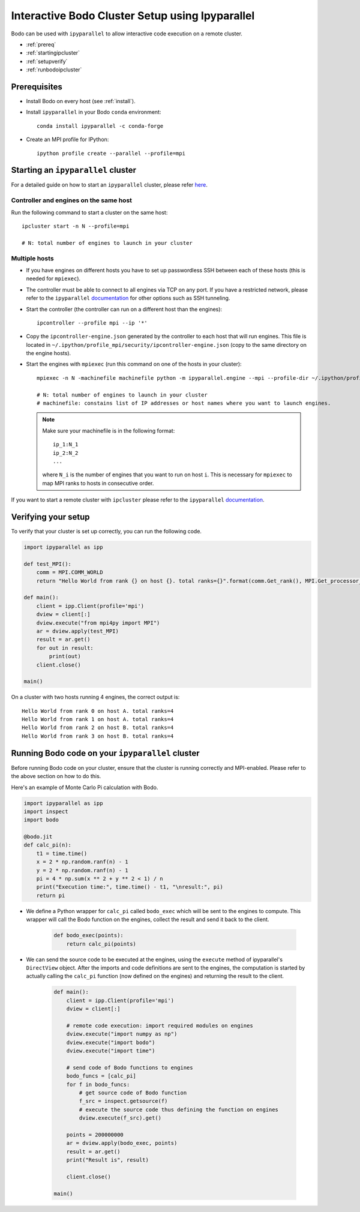 .. _ipyparallelsetup:

Interactive Bodo Cluster Setup using Ipyparallel
=================================================

Bodo can be used with ``ipyparallel`` to allow interactive code execution on a
remote cluster.

- :ref:`prereq`
- :ref:`startingipcluster`
- :ref:`setupverify`
- :ref:`runbodoipcluster`

.. _prereq:

Prerequisites
-------------

- Install Bodo on every host (see :ref:`install`).
- Install ``ipyparallel`` in your Bodo ``conda`` environment::

    conda install ipyparallel -c conda-forge

- Create an MPI profile for IPython::

    ipython profile create --parallel --profile=mpi


.. _startingipcluster:

Starting an ``ipyparallel`` cluster
-----------------------------------

For a detailed guide on how to start an ``ipyparallel`` cluster,
please refer `here <https://ipyparallel.readthedocs.io/en/latest/tutorial/process.html>`_.


Controller and engines on the same host
~~~~~~~~~~~~~~~~~~~~~~~~~~~~~~~~~~~~~~~

Run the following command to start a cluster on the same host::

    ipcluster start -n N --profile=mpi

    # N: total number of engines to launch in your cluster

Multiple hosts
~~~~~~~~~~~~~~

- If you have engines on different hosts you have to set up passwordless
  SSH between each of these hosts (this is needed for ``mpiexec``).

- The controller must be able to connect to all engines via TCP on any port.
  If you have a restricted network, please refer to the ``ipyparallel``
  `documentation <https://ipyparallel.readthedocs.io/en/latest/process.html>`_
  for other options such as SSH tunneling.

- Start the controller (the controller can run on a different host than the
  engines)::

    ipcontroller --profile mpi --ip '*'

- Copy the ``ipcontroller-engine.json`` generated by the controller to each
  host that will run engines.
  This file is located in ``~/.ipython/profile_mpi/security/ipcontroller-engine.json``
  (copy to the same directory on the engine hosts).

- Start the engines with ``mpiexec`` (run this command on one of the hosts in
  your cluster)::

    mpiexec -n N -machinefile machinefile python -m ipyparallel.engine --mpi --profile-dir ~/.ipython/profile_mpi --cluster-id ''

    # N: total number of engines to launch in your cluster
    # machinefile: constains list of IP addresses or host names where you want to launch engines.


  .. note::
    Make sure your machinefile is in the following format::

        ip_1:N_1
        ip_2:N_2
        ...

    where ``N_i`` is the number of engines that you want to run on host ``i``.
    This is necessary for ``mpiexec`` to map MPI ranks to hosts in consecutive order.


If you want to start a remote cluster
with ``ipcluster`` please refer to the ``ipyparallel``
`documentation <https://ipyparallel.readthedocs.io/en/latest/process.html>`_.

.. _setupverify:

Verifying your setup
---------------------

To verify that your cluster is set up correctly, you can run the following code.

.. code-block:: python

    import ipyparallel as ipp

    def test_MPI():
        comm = MPI.COMM_WORLD
        return "Hello World from rank {} on host {}. total ranks={}".format(comm.Get_rank(), MPI.Get_processor_name(), comm.Get_size())

    def main():
        client = ipp.Client(profile='mpi')
        dview = client[:]
        dview.execute("from mpi4py import MPI")
        ar = dview.apply(test_MPI)
        result = ar.get()
        for out in result:
            print(out)
        client.close()

    main()

On a cluster with two hosts running 4 engines, the correct output is::

    Hello World from rank 0 on host A. total ranks=4
    Hello World from rank 1 on host A. total ranks=4
    Hello World from rank 2 on host B. total ranks=4
    Hello World from rank 3 on host B. total ranks=4


.. _runbodoipcluster:

Running Bodo code on your ``ipyparallel`` cluster
-------------------------------------------------


Before running Bodo code on your cluster, ensure
that the cluster is running correctly and MPI-enabled. Please refer to the above section on how to do this.

Here's an example of Monte Carlo Pi calculation with Bodo.

.. code-block:: python

    import ipyparallel as ipp
    import inspect
    import bodo

    @bodo.jit
    def calc_pi(n):
        t1 = time.time()
        x = 2 * np.random.ranf(n) - 1
        y = 2 * np.random.ranf(n) - 1
        pi = 4 * np.sum(x ** 2 + y ** 2 < 1) / n
        print("Execution time:", time.time() - t1, "\nresult:", pi)
        return pi




- We define a Python wrapper for ``calc_pi`` called ``bodo_exec`` which will be sent to the engines to compute. This wrapper will call the Bodo function on the engines, collect the result and send it back to the client.

    .. code-block:: python


        def bodo_exec(points):
            return calc_pi(points)

- We can send the source code to be executed at the engines, using the ``execute`` method of ipyparallel's ``DirectView`` object.
  After the imports and code definitions are sent to the engines, the computation is started by actually calling the ``calc_pi`` function (now defined on the engines) and returning the result to the client.


     .. code-block:: python

        def main():
            client = ipp.Client(profile='mpi')
            dview = client[:]

            # remote code execution: import required modules on engines
            dview.execute("import numpy as np")
            dview.execute("import bodo")
            dview.execute("import time")

            # send code of Bodo functions to engines
            bodo_funcs = [calc_pi]
            for f in bodo_funcs:
                # get source code of Bodo function
                f_src = inspect.getsource(f)
                # execute the source code thus defining the function on engines
                dview.execute(f_src).get()

            points = 200000000
            ar = dview.apply(bodo_exec, points)
            result = ar.get()
            print("Result is", result)

            client.close()

        main()






